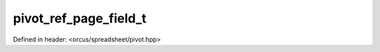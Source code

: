pivot_ref_page_field_t
======================

Defined in header: <orcus/spreadsheet/pivot.hpp>

.. doxygenstruct:: orcus::spreadsheet::pivot_ref_page_field_t
   :members: